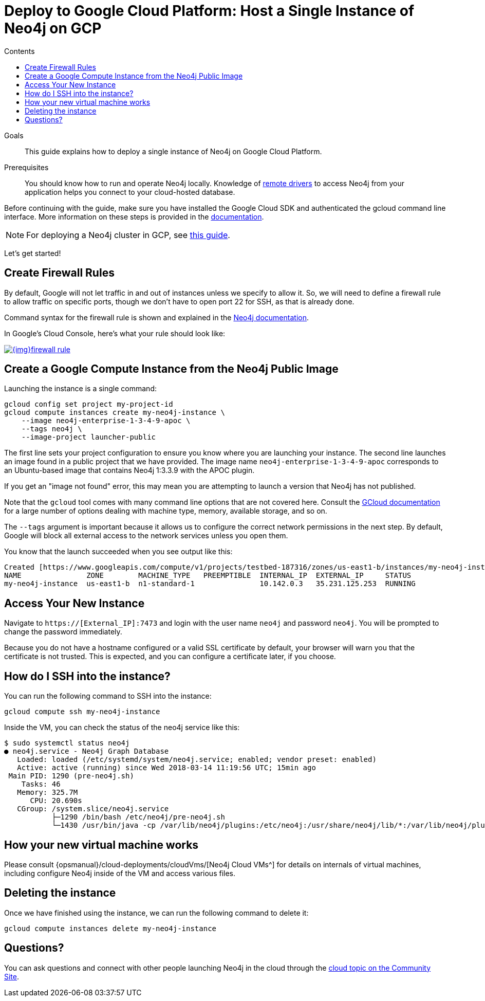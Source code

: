 = Deploy to Google Cloud Platform: Host a Single Instance of Neo4j on GCP
:slug: neo4j-cloud-google-image
:level: Intermediate
:section: Neo4j in the Cloud
:section-link: guide-cloud-deployment
:sectanchors:
:toc:
:toc-title: Contents
:toclevels: 1

.Goals
[abstract]
This guide explains how to deploy a single instance of Neo4j on Google Cloud Platform.

.Prerequisites
[abstract]
You should know how to run and operate Neo4j locally.
Knowledge of link:/developer/language-guides/[remote drivers] to access Neo4j from your application helps you connect to your cloud-hosted database.

[#neo4j-gcp]
Before continuing with the guide, make sure you have installed the Google Cloud SDK and authenticated the gcloud command line interface.
More information on these steps is provided in the link:{opsmanual}/cloud-deployments/neo4j-gcp/single-instance-vm/#_prerequisites_2[documentation^].

[NOTE]
--
For deploying a Neo4j cluster in GCP, see link:/developer/neo4j-google-cloud-launcher/[this guide^].
--

Let's get started!

[#firewall-rules]
== Create Firewall Rules

By default, Google will not let traffic in and out of instances unless we specify to allow it.
So, we will need to define a firewall rule to allow traffic on specific ports, though we don't have to open port 22 for SSH, as that is already done.

Command syntax for the firewall rule is shown and explained in the link:{opsmanual}/cloud-deployments/neo4j-gcp/single-instance-vm/#_create_a_firewall_rule_to_access_your_instance[Neo4j documentation^].

In Google's Cloud Console, here's what your rule should look like:

image::{img}firewall-rule.png[link="{img}firewall-rule.png",role="popup-link"]

[#compute-instance]
== Create a Google Compute Instance from the Neo4j Public Image

Launching the instance is a single command:

[source,shell]
----
gcloud config set project my-project-id
gcloud compute instances create my-neo4j-instance \
    --image neo4j-enterprise-1-3-4-9-apoc \
    --tags neo4j \
    --image-project launcher-public
----

The first line sets your project configuration to ensure you know where you are launching your instance.
The second line launches an image found in a public project that we have provided.
The image name `neo4j-enterprise-1-3-4-9-apoc` corresponds to an Ubuntu-based image that contains Neo4j 1:3.3.9 with the APOC plugin.

If you get an "image not found" error, this may mean you are attempting to launch a version that Neo4j has not published.

Note that the `gcloud` tool comes with many command line options that are not covered here.
Consult the https://cloud.google.com/sdk/gcloud/reference/compute/instances/create[GCloud documentation^] for a large number of options dealing with machine type, memory, available storage, and so on.

The `--tags` argument is important because it allows us to configure the correct network 
permissions in the next step.
By default, Google will block all external access to the network services unless you open them.

You know that the launch succeeded when you see output like this:

[source,shell]
----
Created [https://www.googleapis.com/compute/v1/projects/testbed-187316/zones/us-east1-b/instances/my-neo4j-instance].
NAME               ZONE        MACHINE_TYPE   PREEMPTIBLE  INTERNAL_IP  EXTERNAL_IP     STATUS
my-neo4j-instance  us-east1-b  n1-standard-1               10.142.0.3   35.231.125.253  RUNNING
----

[#access-instance]
== Access Your New Instance

Navigate to `https://[External_IP]:7473` and login with the user name `neo4j` and password `neo4j`.
You will be prompted to change the password immediately.

Because you do not have a hostname configured or a valid SSL certificate by default, your browser will warn you that the certificate is not trusted.
This is expected, and you can configure a certificate later, if you choose.

[#ssh-instance]
== How do I SSH into the instance?

You can run the following command to SSH into the instance:

[source,shell]
----
gcloud compute ssh my-neo4j-instance
----

Inside the VM, you can check the status of the neo4j service like this:

[source,shell]
----
$ sudo systemctl status neo4j
● neo4j.service - Neo4j Graph Database
   Loaded: loaded (/etc/systemd/system/neo4j.service; enabled; vendor preset: enabled)
   Active: active (running) since Wed 2018-03-14 11:19:56 UTC; 15min ago
 Main PID: 1290 (pre-neo4j.sh)
    Tasks: 46
   Memory: 325.7M
      CPU: 20.690s
   CGroup: /system.slice/neo4j.service
           ├─1290 /bin/bash /etc/neo4j/pre-neo4j.sh
           └─1430 /usr/bin/java -cp /var/lib/neo4j/plugins:/etc/neo4j:/usr/share/neo4j/lib/*:/var/lib/neo4j/plugins/* -server -XX:+UseG1GC 
----

[#vm-workings]
== How your new virtual machine works

Please consult {opsmanual}/cloud-deployments/cloudVms/[Neo4j Cloud VMs^] for details on internals of virtual machines, including configure Neo4j inside of the VM and access various files.

[#delete-instance]
== Deleting the instance

Once we have finished using the instance, we can run the following command to delete it:

[source,shell]
----
gcloud compute instances delete my-neo4j-instance
----

[#gcp-resources]
== Questions?

You can ask questions and connect with other people launching Neo4j in the cloud through the https://community.neo4j.com/c/neo4j-graph-platform/cloud[cloud topic on the Community Site^].
